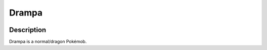 .. drampa:

Drampa
-------

.. image:: ../../_images/pokemobs/gen_7/entity_icon/textures/drampa.png
    :width: 400
    :alt: Drampa
.. image:: ../../_images/pokemobs/gen_7/entity_icon/textures/drampas.png
    :width: 400
    :alt: Drampa


Description
============
| Drampa is a normal/dragon Pokémob.